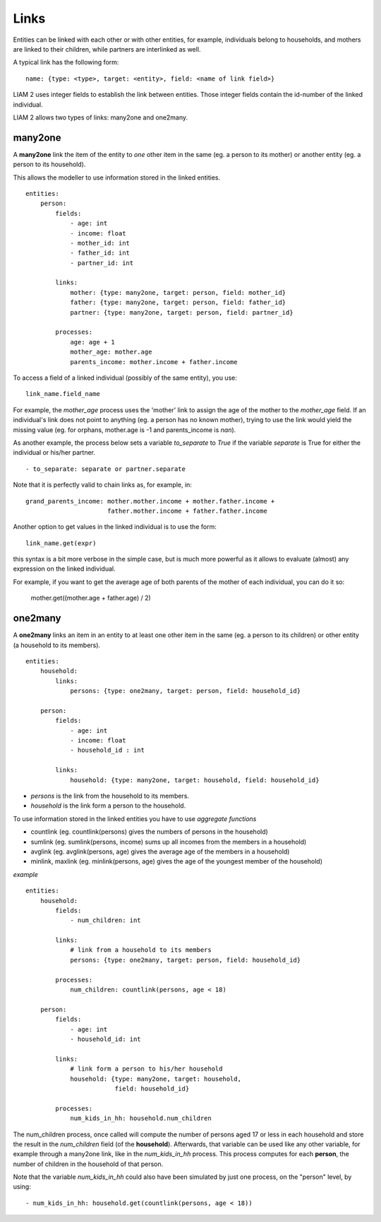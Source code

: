 ﻿.. highlight:: yaml

.. index:: links

.. _links_label:

Links
=====

Entities can be linked with each other or with other entities, for example, 
individuals belong to households, and mothers are linked to their children, 
while partners are interlinked as well.

A typical link has the following form: ::

    name: {type: <type>, target: <entity>, field: <name of link field>}
    
LIAM 2 uses integer fields to establish the link between entities. Those
integer fields contain the id-number of the linked individual.    

LIAM 2 allows two types of links: many2one and one2many.

.. index:: many2one

many2one
--------

A **many2one** link the item of the entity to *one* other item in the same 
(eg. a person to its mother) or another entity (eg. a person to its household).

This allows the modeller to use information stored in the linked entities. ::

    entities:
        person:
            fields:
                - age: int
                - income: float
                - mother_id: int
                - father_id: int
                - partner_id: int

            links:
                mother: {type: many2one, target: person, field: mother_id}
                father: {type: many2one, target: person, field: father_id}
                partner: {type: many2one, target: person, field: partner_id}

            processes:
                age: age + 1
                mother_age: mother.age
                parents_income: mother.income + father.income
                

To access a field of a linked individual (possibly of the same entity), you
use: ::

    link_name.field_name
    
For example, the *mother_age* process uses the 'mother' link to assign the age
of the mother to the *mother_age* field. If an individual's link does not point
to anything (eg. a person has no known mother), trying to use the link would
yield the missing value (eg. for orphans, mother.age is -1 and
parents_income is *nan*).

As another example, the process below sets a variable *to_separate* to *True* if
the variable *separate* is True for either the individual or his/her partner. ::

    - to_separate: separate or partner.separate

Note that it is perfectly valid to chain links as, for example, in: ::

    grand_parents_income: mother.mother.income + mother.father.income + 
                          father.mother.income + father.father.income  
        
Another option to get values in the linked individual is to use the form: ::

    link_name.get(expr)
    
this syntax is a bit more verbose in the simple case, but is much more powerful
as it allows to evaluate (almost) any expression on the linked individual. 

For example, if you want to get the average age of both parents of the mother of
each individual, you can do it so:

    mother.get((mother.age + father.age) / 2)

.. index:: one2many

one2many
--------

A **one2many** links an item in an entity to at least one other item in the same 
(eg. a person to its children) or other entity (a household to its members). ::

    entities:
        household:
            links:
                persons: {type: one2many, target: person, field: household_id}
                
        person:
            fields:
                - age: int
                - income: float
                - household_id : int

            links:
                household: {type: many2one, target: household, field: household_id}
                
- *persons* is the link from the household to its members.
- *household* is the link form a person to the household.

To use information stored in the linked entities you have to use *aggregate functions*

- countlink (eg. countlink(persons) gives the numbers of persons in the household)
- sumlink (eg. sumlink(persons, income) sums up all incomes from the members in a household)
- avglink (eg. avglink(persons, age) gives the average age of the members in a household)
- minlink, maxlink (eg. minlink(persons, age) gives the age of the youngest member of the household)


*example* ::

    entities:
        household:
            fields:
                - num_children: int

            links:
                # link from a household to its members
                persons: {type: one2many, target: person, field: household_id}

            processes:
                num_children: countlink(persons, age < 18)
            
        person:
            fields:
                - age: int
                - household_id: int

            links:
                # link form a person to his/her household 
                household: {type: many2one, target: household,
                            field: household_id}

            processes:
                num_kids_in_hh: household.num_children 
                
                
The num_children process, once called will compute the number of persons aged 17
or less in each household and store the result in the *num_children* field (of
the **household**).
Afterwards, that variable can be used like any other variable, for example
through a many2one link, like in the *num_kids_in_hh* process. This process
computes for each **person**, the number of children in the household of that
person. 

Note that the variable *num_kids_in_hh* could also have been
simulated by just one process, on the "person" level, by using: ::

    - num_kids_in_hh: household.get(countlink(persons, age < 18))
